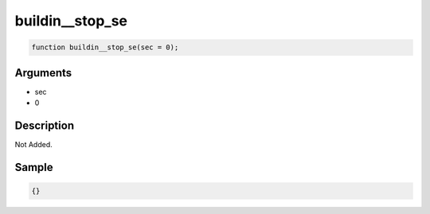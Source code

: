 buildin__stop_se
========================

.. code-block:: text

	function buildin__stop_se(sec = 0);



Arguments
------------

* sec
* 0

Description
-------------

Not Added.

Sample
-------------

.. code-block:: json

	{}

